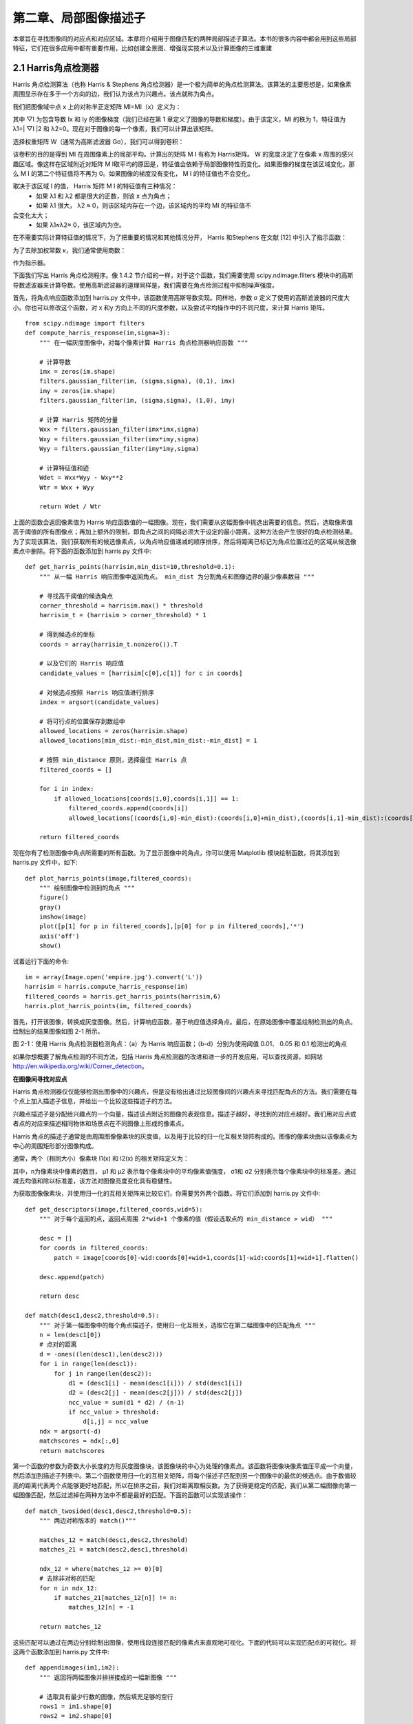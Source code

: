 第二章、局部图像描述子
=======================================================================

本章旨在寻找图像间的对应点和对应区域。本章将介绍用于图像匹配的两种局部描述子算法。本书的很多内容中都会用到这些局部特征，它们在很多应用中都有重要作用，比如创建全景图、增强现实技术以及计算图像的三维重建

2.1 Harris角点检测器
---------------------------------------------------------------------
Harris 角点检测算法（也称 Harris & Stephens 角点检测器）是一个极为简单的角点检测算法。该算法的主要思想是，如果像素周围显示存在多于一个方向的边，我们认为该点为兴趣点。该点就称为角点。

我们把图像域中点 x 上的对称半正定矩阵 MI=MI（x）定义为：

.. image:: /_static/images/book/20181101155404.png
    :width: 630
    :height: 160

其中 ▽I 为包含导数 Ix 和 Iy 的图像梯度（我们已经在第 1 章定义了图像的导数和梯度）。由于该定义，MI 的秩为 1，特征值为 λ1=| ▽I \|2 和 λ2=0。现在对于图像的每一个像素，我们可以计算出该矩阵。

选择权重矩阵 W（通常为高斯滤波器 Gσ），我们可以得到卷积：

.. image:: /_static/images/book/20181101155951.png
    :width: 270
    :height: 90

该卷积的目的是得到 MI 在周围像素上的局部平均。计算出的矩阵 M I 有称为 Harris矩阵。 W 的宽度决定了在像素 x 周围的感兴趣区域。像这样在区域附近对矩阵 M I取平均的原因是，特征值会依赖于局部图像特性而变化。如果图像的梯度在该区域变化，那么 M I 的第二个特征值将不再为 0。如果图像的梯度没有变化， M I 的特征值也不会变化。

取决于该区域 I 的值， Harris 矩阵 M I 的特征值有三种情况：
 - 如果 λ1 和 λ2 都是很大的正数，则该 x 点为角点；
 - 如果 λ1 很大， λ2 ≈ 0，则该区域内存在一个边，该区域内的平均 MI 的特征值不
会变化太大；
 - 如果 λ1≈λ2≈ 0，该区域内为空。

在不需要实际计算特征值的情况下，为了把重要的情况和其他情况分开， Harris 和Stephens 在文献 [12] 中引入了指示函数：

.. image:: /_static/images/book/20181101160146.png
    :width: 380
    :height: 80

为了去除加权常数 κ，我们通常使用商数：

.. image:: /_static/images/book/20181101160229.png
    :width: 230
    :height: 120

作为指示器。

下面我们写出 Harris 角点检测程序。像 1.4.2 节介绍的一样，对于这个函数，我们需要使用 scipy.ndimage.filters 模块中的高斯导数滤波器来计算导数。使用高斯滤波器的道理同样是，我们需要在角点检测过程中抑制噪声强度。

首先，将角点响应函数添加到 harris.py 文件中，该函数使用高斯导数实现。同样地，参数 σ 定义了使用的高斯滤波器的尺度大小。你也可以修改这个函数，对 x 和y 方向上不同的尺度参数，以及尝试平均操作中的不同尺度，来计算 Harris 矩阵。

::

    from scipy.ndimage import filters
    def compute_harris_response(im,sigma=3):
        """ 在一幅灰度图像中，对每个像素计算 Harris 角点检测器响应函数 """

        # 计算导数
        imx = zeros(im.shape)
        filters.gaussian_filter(im, (sigma,sigma), (0,1), imx)
        imy = zeros(im.shape)
        filters.gaussian_filter(im, (sigma,sigma), (1,0), imy)

        # 计算 Harris 矩阵的分量
        Wxx = filters.gaussian_filter(imx*imx,sigma)
        Wxy = filters.gaussian_filter(imx*imy,sigma)
        Wyy = filters.gaussian_filter(imy*imy,sigma)

        # 计算特征值和迹
        Wdet = Wxx*Wyy - Wxy**2
        Wtr = Wxx + Wyy

        return Wdet / Wtr
  
上面的函数会返回像素值为 Harris 响应函数值的一幅图像。现在，我们需要从这幅图像中挑选出需要的信息。然后，选取像素值高于阈值的所有图像点；再加上额外的限制，即角点之间的间隔必须大于设定的最小距离。这种方法会产生很好的角点检测结果。为了实现该算法，我们获取所有的候选像素点，以角点响应值递减的顺序排序，然后将距离已标记为角点位置过近的区域从候选像素点中删除。将下面的函数添加到 harris.py 文件中::

    def get_harris_points(harrisim,min_dist=10,threshold=0.1):
        """ 从一幅 Harris 响应图像中返回角点。 min_dist 为分割角点和图像边界的最少像素数目 """

        # 寻找高于阈值的候选角点
        corner_threshold = harrisim.max() * threshold
        harrisim_t = (harrisim > corner_threshold) * 1

        # 得到候选点的坐标
        coords = array(harrisim_t.nonzero()).T

        # 以及它们的 Harris 响应值
        candidate_values = [harrisim[c[0],c[1]] for c in coords]

        # 对候选点按照 Harris 响应值进行排序
        index = argsort(candidate_values)

        # 将可行点的位置保存到数组中
        allowed_locations = zeros(harrisim.shape)
        allowed_locations[min_dist:-min_dist,min_dist:-min_dist] = 1

        # 按照 min_distance 原则，选择最佳 Harris 点
        filtered_coords = []

        for i in index:
            if allowed_locations[coords[i,0],coords[i,1]] == 1:
                filtered_coords.append(coords[i])
                allowed_locations[(coords[i,0]-min_dist):(coords[i,0]+min_dist),(coords[i,1]-min_dist):(coords[i,1]+min_dist)] = 0

        return filtered_coords         

现在你有了检测图像中角点所需要的所有函数。为了显示图像中的角点，你可以使用 Matplotlib 模块绘制函数，将其添加到 harris.py 文件中，如下::

    def plot_harris_points(image,filtered_coords):
        """ 绘制图像中检测到的角点 """
        figure()
        gray()
        imshow(image)
        plot([p[1] for p in filtered_coords],[p[0] for p in filtered_coords],'*')
        axis('off')
        show()

试着运行下面的命令::
    
    im = array(Image.open('empire.jpg').convert('L'))
    harrisim = harris.compute_harris_response(im)
    filtered_coords = harris.get_harris_points(harrisim,6)
    harris.plot_harris_points(im, filtered_coords)

首先，打开该图像，转换成灰度图像。然后，计算响应函数，基于响应值选择角点。最后，在原始图像中覆盖绘制检测出的角点。绘制出的结果图像如图 2-1 所示。

.. image:: /_static/images/book/20181101160707.png
    :width: 700
    :height: 270

图 2-1：使用 Harris 角点检测器检测角点：（a）为 Harris 响应函数；（b-d）分别为使用阈值
0.01、 0.05 和 0.1 检测出的角点

如果你想概要了解角点检测的不同方法，包括 Harris 角点检测器的改进和进一步的开发应用，可以查找资源，如网站 http://en.wikipedia.org/wiki/Corner_detection。

**在图像间寻找对应点**

Harris 角点检测器仅仅能够检测出图像中的兴趣点，但是没有给出通过比较图像间的兴趣点来寻找匹配角点的方法。我们需要在每个点上加入描述子信息，并给出一个比较这些描述子的方法。

兴趣点描述子是分配给兴趣点的一个向量，描述该点附近的图像的表观信息。描述子越好，寻找到的对应点越好。我们用对应点或者点的对应来描述相同物体和场景点在不同图像上形成的像素点。

Harris 角点的描述子通常是由周围图像像素块的灰度值，以及用于比较的归一化互相关矩阵构成的。图像的像素块由以该像素点为中心的周围矩形部分图像构成。

通常，两个（相同大小）像素块 I1(x) 和 I2(x) 的相关矩阵定义为：

.. image:: /_static/images/book/20181101160907.png
    :width: 440
    :height: 80

.. image:: /_static/images/book/20181101160955.png
    :width: 700
    :height: 200

其中，n为像素块中像素的数目， μ1 和 μ2 表示每个像素块中的平均像素值强度， σ1和 σ2 分别表示每个像素块中的标准差。通过减去均值和除以标准差，该方法对图像亮度变化具有稳健性。

为获取图像像素块，并使用归一化的互相关矩阵来比较它们，你需要另外两个函数。将它们添加到 harris.py 文件中::

    def get_descriptors(image,filtered_coords,wid=5):
        """ 对于每个返回的点，返回点周围 2*wid+1 个像素的值（假设选取点的 min_distance > wid） """
        
        desc = []
        for coords in filtered_coords:
            patch = image[coords[0]-wid:coords[0]+wid+1,coords[1]-wid:coords[1]+wid+1].flatten()
        
        desc.append(patch)

        return desc

    def match(desc1,desc2,threshold=0.5):
        """ 对于第一幅图像中的每个角点描述子，使用归一化互相关，选取它在第二幅图像中的匹配角点 """
        n = len(desc1[0])
        # 点对的距离
        d = -ones((len(desc1),len(desc2)))
        for i in range(len(desc1)):
            for j in range(len(desc2)):
                d1 = (desc1[i] - mean(desc1[i])) / std(desc1[i])
                d2 = (desc2[j] - mean(desc2[j])) / std(desc2[j])
                ncc_value = sum(d1 * d2) / (n-1)
                if ncc_value > threshold:
                    d[i,j] = ncc_value
        ndx = argsort(-d)
        matchscores = ndx[:,0]
        return matchscores

第一个函数的参数为奇数大小长度的方形灰度图像块，该图像块的中心为处理的像素点。该函数将图像块像素值压平成一个向量，然后添加到描述子列表中。第二个函数使用归一化的互相关矩阵，将每个描述子匹配到另一个图像中的最优的候选点。由于数值较高的距离代表两个点能够更好地匹配，所以在排序之前，我们对距离取相反数。为了获得更稳定的匹配，我们从第二幅图像向第一幅图像匹配，然后过滤掉在两种方法中不都是最好的匹配。下面的函数可以实现该操作：

::

    def match_twosided(desc1,desc2,threshold=0.5):
        """ 两边对称版本的 match()"""

        matches_12 = match(desc1,desc2,threshold)
        matches_21 = match(desc2,desc1,threshold)

        ndx_12 = where(matches_12 >= 0)[0]
        # 去除非对称的匹配
        for n in ndx_12:
            if matches_21[matches_12[n]] != n:
                matches_12[n] = -1

        return matches_12

这些匹配可以通过在两边分别绘制出图像，使用线段连接匹配的像素点来直观地可视化。下面的代码可以实现匹配点的可视化。将这两个函数添加到 harris.py 文件中::

    def appendimages(im1,im2):
        """ 返回将两幅图像并排拼接成的一幅新图像 """

        # 选取具有最少行数的图像，然后填充足够的空行
        rows1 = im1.shape[0]
        rows2 = im2.shape[0]

        if rows1 < rows2:
            im1 = concatenate((im1,zeros((rows2-rows1,im1.shape[1]))),axis=0)
        elif rows1 > rows2:
            im2 = concatenate((im2,zeros((rows1-rows2,im2.shape[1]))),axis=0)

        # 如果这些情况都没有，那么它们的行数相同，不需要进行填充
        return concatenate((im1,im2), axis=1)

    def plot_matches(im1,im2,locs1,locs2,matchscores,show_below=True):
        """ 显示一幅带有连接匹配之间连线的图片
        输入： im1， im2（数组图像）， locs1， locs2（特征位置）， matchscores（match() 的输出），
        show_below（如果图像应该显示在匹配的下方） """

        im3 = appendimages(im1,im2)
        if show_below:
            im3 = vstack((im3,im3))
        imshow(im3)

        cols1 = im1.shape[1]
        for i,m in enumerate(matchscores):
            if m>0:
                plot([locs1[i][1],locs2[m][1]+cols1],[locs1[i][0],locs2[m][0]],'c')
        axis('off')

图 2-2 为使用归一化的互相关矩阵（在这个例子中，每个像素块的大小为 11×11）来寻找对应点的例子。该图像可以通过下面的命令实现::

    wid = 5
    harrisim = harris.compute_harris_response(im1,5)
    filtered_coords1 = harris.get_harris_points(harrisim,wid+1)

    d1 = harris.get_descriptors(im1,filtered_coords1,wid)

    harrisim = harris.compute_harris_response(im2,5)
    filtered_coords2 = harris.get_harris_points(harrisim,wid+1)
    d2 = harris.get_descriptors(im2,filtered_coords2,wid)

    print 'starting matching'
    matches = harris.match_twosided(d1,d2)

    figure()
    gray()
    harris.plot_matches(im1,im2,filtered_coords1,filtered_coords2,matches)
    show()

为了看得更清楚，你可以画出匹配的子集。在上面的代码中，可以通过将数组matches 替换成 matches[:100] 或者任意子集来实现。

如图 2-2 所示，该算法的结果存在一些不正确匹配。这是因为，与现代的一些方法相比，图像像素块的互相关矩阵具有较弱的描述性。实际运用中，我们通常使用更稳健的方法来处理这些对应匹配。这些描述符还有一个问题，它们不具有尺度不变性和旋转不变性，而算法中像素块的大小也会影响对应匹配的结果。

近年来诞生了很多用来提高特征点检测和描述性能的方法。在下一节中，我们来学习其中最好的一种算法。


2.2 SIFT（尺度不变特征变换）
---------------------------------------------------------------------

David Lowe 在文献 [17] 中提出的 SIFT（Scale-Invariant Feature Transform，尺度不变特征变换）是过去十年中最成功的图像局部描述子之一。 SIFT 特征后来在文献[18] 中得到精炼并详述，经受住了时间的考验。 SIFT 特征包括兴趣点检测器和描述子。 SIFT 描述子具有非常强的稳健性，这在很大程度上也是 SIFT 特征能够成功和流行的主要原因。自从 SIFT 特征的出现，许多其他本质上使用相同描述子的方法也相继出现。现在， SIFT 描述符经常和许多不同的兴趣点检测器相结合使用（有些情况下是区域检测器），有时甚至在整幅图像上密集地使用。 SIFT 特征对于尺度、旋转和亮度都具有不变性，因此，它可以用于三维视角和噪声的可靠匹配。你可以在 http://en.wikipedia.org/wiki/Scale-invariant_feature_transform 获得 SIFT 特征的简要介绍。


2.2.1　兴趣点 
^^^^^^^^^^^^^^^^^^^^^^^^^^^^^^^^^^^^^^^^^^^^^^^^^^^^^^^^^^^^^^^^^^^

SIFT 特征使用高斯差分函数来定位兴趣点：

.. image:: /_static/images/book/20181101163300.png
    :width: 560
    :height: 60

其中， Gσ 是上一章中介绍的二维高斯核， Iσ 是使用 Gσ 模糊的灰度图像， κ 是决定相差尺度的常数。兴趣点是在图像位置和尺度变化下 D(x,σ) 的最大值和最小值点。这些候选位置点通过滤波去除不稳定点。基于一些准则，比如认为低对比度和位于边上的点不是兴趣点，我们可以去除一些候选兴趣点。你可以参考文献 [17, 18] 了解更多。

2.2.2　描述子 
^^^^^^^^^^^^^^^^^^^^^^^^^^^^^^^^^^^^^^^^^^^^^^^^^^^^^^^^^^^^^^^^^^^

上面讨论的兴趣点（关键点）位置描述子给出了兴趣点的位置和尺度信息。为了实现旋转不变性，基于每个点周围图像梯度的方向和大小， SIFT 描述子又引入了参考方向。 SIFT 描述子使用主方向描述参考方向。主方向使用方向直方图（以大小为权重）来度量。

下面我们基于位置、尺度和方向信息来计算描述子。为了对图像亮度具有稳健性，SIFT 描述子使用图像梯度（之前 Harris 描述子使用图像亮度信息计算归一化互相关矩阵）。 SIFT 描述子在每个像素点附近选取子区域网格，在每个子区域内计算图像梯度方向直方图。每个子区域的直方图拼接起来组成描述子向量。 SIFT 描述子的标准设置使用 4×4 的子区域，每个子区域使用 8 个小区间的方向直方图，会产生共128 个小区间的直方图（4×4×8=128）。图 2-3 所示为描述子的构造过程。感兴趣的读者可以参考文献 [18] 获取更多内容，或者从 http://en.wikipedia.org/wiki/Scaleinvariant_feature_transform 概要了解 SIFT 特征描述子。

.. image:: /_static/images/book/20181101163521.png
    :width: 530
    :height: 330


2.2.3　检测兴趣点 
^^^^^^^^^^^^^^^^^^^^^^^^^^^^^^^^^^^^^^^^^^^^^^^^^^^^^^^^^^^^^^^^^^^

我们使用开源工具包 VLFeat 提供的二进制文件来计算图像的 SIFT 特征 [36]。用完整的 Python 实现 SIFT 特征的所有步骤可能效率不是很高，并且超出了本书的范围。VLFeat 工具包可以从 http://www.vlfeat.org/ 下载，二进制文件可以在所有主要的平台上运行。 VLFeat 库是用 C 语言来写的，但是我们可以使用该库提供的命令行接口。如果你认为使用 Matlab 接口或者 Python 包装器比二进制文件更方便，可以从http://github.com/mmmikael/vlfeat/ 下载相应的版本。由于 Python 包装器对平台的依赖性，安装 Python 包装器在某些平台上需要一定的技巧，所以我们这里使用二进制文件版本。 Lowe 的个人网站上也有 SIFT 特征的实现，可以参见 http://www.cs.ubc.ca/~lowe/keypoints/，该代码仅适用于 Windows 系统和 Linux 系统。

创建 sift.py 文件，将下面调用可执行文件的函数添加到该文件中::

    def process_image(imagename,resultname,params="--edge-thresh 10 --peak-thresh 5"):
        """ 处理一幅图像，然后将结果保存在文件中 """
        if imagename[-3:] != 'pgm':
            # 创建一个 pgm 文件
            im = Image.open(imagename).convert('L')
            im.save('tmp.pgm')
            imagename = 'tmp.pgm'
        cmmd = str("sift "+imagename+" --output="+resultname+" "+params)
        os.system(cmmd)
        print 'processed', imagename, 'to', resultname

由于该二进制文件需要的图像格式为灰度 .pgm，所以如果图像为其他格式，我们需要首先将其转换成 .pgm 格式文件。转换的结果以易读的格式保存在文本文件中。文本文件如下::

    318.861 7.48227 1.12001 1.68523 0 0 0 1 0 0 0 0 0 11 16 0 ...
    318.861 7.48227 1.12001 2.99965 11 2 0 0 1 0 0 0 173 67 0 0 ...
    54.2821 14.8586 0.895827 4.29821 60 46 0 0 0 0 0 0 99 42 0 0 ...
    155.714 23.0575 1.10741 1.54095 6 0 0 0 150 11 0 0 150 18 2 1 ...
    42.9729 24.2012 0.969313 4.68892 90 29 0 0 0 1 2 10 79 45 5 11 ...
    229.037 23.7603 0.921754 1.48754 3 0 0 0 141 31 0 0 141 45 0 0 ...
    232.362 24.0091 1.0578 1.65089 11 1 0 16 134 0 0 0 106 21 16 33 ...
    201.256 25.5857 1.04879 2.01664 10 4 1 8 14 2 1 9 88 13 0 0 ...
    …

上面数据的每一行前 4 个数值依次表示兴趣点的坐标、尺度和方向角度，后面紧接着的是对应描述符的 128 维向量。这里的描述子使用原始整数数值表示，没有经过归一化处理。当你需要比较这些描述符时，要做一些处理。更多的内容请见后面的介绍。

上面的例子显示的是在一幅图像中前 8 个特征的前面部分数值。注意前两行的坐标值相同，但是方向不同。当同一个兴趣点上出现不同的显著方向，这种情况就会出现的。

下面是如何从像上面的输出文件中，将特征读取到 NumPy 数组中的函数。将该函数添加到 sift.py 文件中::

    def read_features_from_file(filename):
        """ 读取特征属性值，然后将其以矩阵的形式返回 """
        f = loadtxt(filename)
        return f[:,:4],f[:,4:] # 特征位置，描述子

在上面的函数中，我们使用 NumPy 库中的 loadtxt() 函数来处理所有的工作。

如果在 Python 会话中修改描述子，你需要将输出结果保存到特征文件中。下面的函数使用 NumPy 库中的 savetxt() 函数，可以帮你实现该功能::

    def write_features_to_file(filename,locs,desc):
        """ 将特征位置和描述子保存到文件中 """
        savetxt(filename,hstack((locs,desc)))

上面的函数使用了 hstack() 函数。该函数通过拼接不同的行向量来实现水平堆叠两个向量的功能。在这个例子中，每一行中前几列为位置信息，紧接着是描述子。

读取特征后，通过在图像上绘制出它们的位置，可以将其可视化。将下面的 plot_features() 函数添加到 sift.py 文件中，可以实现该功能::

    def plot_features(im,locs,circle=False):
        """ 显示带有特征的图像
        输入： im（数组图像）， locs（每个特征的行、列、尺度和朝向） """
        def draw_circle(c,r):
            t = arange(0,1.01,.01)*2*pi
            x = r*cos(t) + c[0]
            y = r*sin(t) + c[1]
            plot(x,y,'b',linewidth=2)
            imshow(im)
            if circle:
            for p in locs:
            draw_circle(p[:2],p[2])
            else:
            plot(locs[:,0],locs[:,1],'ob')
            axis('off')

该函数在原始图像上使用蓝色的点绘制出 SIFT 特征点的位置。将参数 circle 的选项设置为 True，该函数将使用 draw_circle() 函数绘制出圆圈，圆圈的半径为特征的尺度。

你可以通过下面的命令绘制出如图 2-4b 中 SIFT 特征位置的图像::

    import sift

    imname = 'empire.jpg'
    im1 = array(Image.open(imname).convert('L'))
    sift.process_image(imname,'empire.sift')
    l1,d1 = sift.read_features_from_file('empire.sift')

    figure()
    gray()
    sift.plot_features(im1,l1,circle=True)
    show()

为了比较 Harris 角点和 SIFT 特征的不同，右图（图 2-4c）显示的是同一幅图像的
Harris 角点。你可以看到，两个算法所选择特征点的位置不同。

.. image:: /_static/images/book/20181101173955.png
    :width: 550
    :height: 300

2.2.4　匹配描述子
^^^^^^^^^^^^^^^^^^^^^^^^^^^^^^^^^^^^^^^^^^^^^^^^^^^^^^^^^^^^^^^^^^^

对于将一幅图像中的特征匹配到另一幅图像的特征，一种稳健的准则（同样是由Lowe 提出的）是使用这两个特征距离和两个最匹配特征距离的比率。相比于图像中的其他特征，该准则保证能够找到足够相似的唯一特征。使用该方法可以使错误的匹配数降低。下面的代码实现了匹配函数。将 match() 函数添加到 sift.py 文件中::

    def match(desc1,desc2):
        """ 对于第一幅图像中的每个描述子，选取其在第二幅图像中的匹配
        输入： desc1（第一幅图像中的描述子）， desc2（第二幅图像中的描述子） 
        """

        desc1 = array([d/linalg.norm(d) for d in desc1])
        desc2 = array([d/linalg.norm(d) for d in desc2])

        dist_ratio = 0.6
        desc1_size = desc1.shape

        matchscores = zeros((desc1_size[0],1),'int')
        desc2t = desc2.T # 预先计算矩阵转置

        for i in range(desc1_size[0]):
            dotprods = dot(desc1[i,:],desc2t) # 向量点乘
            dotprods = 0.9999*dotprods
            # 反余弦和反排序，返回第二幅图像中特征的索引
            indx = argsort(arccos(dotprods))
            # 检查最近邻的角度是否小于 dist_ratio 乘以第二近邻的角度
            if arccos(dotprods)[indx[0]] < dist_ratio * arccos(dotprods)[indx[1]]:
                matchscores[i] = int(indx[0])

        return matchscores

该函数使用描述子向量间的夹角作为距离度量。在此之前，我们需要将描述子向量归一化到单位长度 1。因为这种匹配是单向的，即我们将每个特征向另一幅图像中的所有特征进行匹配，所以我们可以先计算第二幅图像兴趣点描述子向量的转置矩阵。这样，我们就不需要对每个特征分别进行转置操作。

为了进一步增加匹配的稳健性，我们可以再反过来执行一次该步骤，用另外的方法匹配（从第二幅图像中的特征向第一幅图像中的特征匹配）。最后，我们仅保留同时满足这两种匹配准则的对应（和我们对 Harris 角点的处理方法相同）。下面的match_twosided() 函数可以实现该操作::

    def match_twosided(desc1,desc2):
        """ 双向对称版本的 match()"""

        matches_12 = match(desc1,desc2)
        matches_21 = match(desc2,desc1)

        ndx_12 = matches_12.nonzero()[0]
        # 去除不对称的匹配
        for n in ndx_12:
            if matches_21[int(matches_12[n])] != n:
                matches_12[n] = 0

        return matches_12

为了绘制出这些匹配点，我们可以使用在 harris.py 用到的相同函数。方便起见，将appendimages() 函数和 plot_matches() 函数复制 过来。然后，将它们添加到 sift.py文件中。如果你喜欢，也可以通过载入 harris.py 来使用这两个函数。

通过检测和匹配特征点，我们可以将这些局部描述子应用到很多例子中。为了稳健地过滤掉这些不正确的匹配，接下来的两个章节将会在对应上加入几何学的约束关系，并将局部描述子应用到一些例子中，比如自动创建全景图、照相机姿态估计以及三维结构计算。

2.3　匹配地理标记图像
---------------------------------------------------------------------

我们将通过一个示例应用来结束本章节。在这个例子中，我们使用局部描述子来匹
配带有地理标记的图像


2.3.1　从 Panoramio 下载地理标记图像 
^^^^^^^^^^^^^^^^^^^^^^^^^^^^^^^^^^^^^^^^^^^^^^^^^^^^^^^^^^^^^^^^^^^

你 可 以 从 谷 歌 提 供 的 照 片 共 享 服 务 Panoramio（http://www.panoramio.com/） 获得地理标记图像。像许多网络资源一样， Panoramio 提供一个 API 接口，方便用户使用程序访问这些内容。 Panoramio 的 API 非常简单直接，可以在 http://www.panoramio.com/api/ 上找到 API 的使用方式。你可以通过 HTTP GET 方式访问网址内容，如下

http://www.panoramio.com/map/get_panoramas.php?order=popularity&set=public&
from=0&to=20&minx=-180&miny=-90&maxx=180&maxy=90&size=medium

其中的 minx、 miny、 maxx 和 maxy 定义了选取照片的地理区域位置（分别表示最小经度、最小纬度、最大经度和最大纬度），你会得到可以简单解析的 JSON 格式的响应。 JSON 是用于网络服务间数据传输的常用格式，比 XML 和其他格式更轻便。你可以从 http://en.wikipedia.org/wiki/JSON 获取更多关于 JSON 的内容。

你可以使用两个不同的视点来看华盛顿白宫的位置，通常从宾夕法尼亚大街南侧拍摄，或者从北侧拍摄。其坐标（纬度、经度）如下::

    lt=38.897661
    ln=-77.036564

为了转换成 API 调用需要的格式，需要在这些坐标值上减去或者加上一个数值，来获得以白宫为中心的正方形范围内的所有图像。调用如下::

    http://www.panoramio.com/map/get_panoramas.php?order=popularity&set=public&from=0&to=20&minx=-77.037564&miny=38.896662&maxx=-77.035564&maxy=38.898662&size=medium

该调用返回在坐标边界内（±0.001）的前 20 幅图像，这些图像按照用户访问情况
排序。调用的响应格式如下::

    { "count": 349,
    "photos": [{"photo_id": 7715073, "photo_title": "White House", "photo_url":
    "http://www.panoramio.com/photo/7715073", "photo_file_url":
    "http://mw2.google.com/mw-panoramio/photos/medium/7715073.jpg", "longitude":
    -77.036583, "latitude": 38.897488, "width": 500, "height": 375, "upload_date":
    "10 February 2008", "owner_id": 1213603, "owner_name": "***", "owner_url":
    "http://www.panoramio.com/user/1213603"}
    ,
    {"photo_id": 1303971, "photo_title": "White House balcony", "photo_url":
    "http://www.panoramio.com/photo/1303971", "photo_file_url":
    "http://mw2.google.com/mw-panoramio/photos/medium/1303971.jpg", "longitude":
    -77.036353, "latitude": 38.897471, "width": 500, "height": 336, "upload_date":
    "13 March 2007", "owner_id": 195000, "owner_name": "***", "owner_url":
    "http://www.panoramio.com/user/195000"}
    ...
    ]}

为了解析这个 JSON 格式的响应，我们可以使用 simplejson 工具包，可以从 http://github.com/simplejson/simplejson 下载。在项目界面上，可以看到在线的说明文档。

如果你使用的 Python 是 2.6 或之后的版本，因为在这些后来版本中已经包含 JSON库，所以不需要使用 simplejson 工具包。如果想使用内置的 JSON 库，你只需要像这样导入即可::

    import json

如果你想使用上面链接中的 simplejson 工具包（速度很快，并且比内置包含更新的内容），一个非常好的办法是使用可靠的方式导入它，如下::

    try: import simplejson as json
    except ImportError: import json

下面的代码将使用 Python 里的 urllib 工具包来处理请求，然后使用 simplejson 工具包解析返回结果::

    import os
    import urllib, urlparse
    import simplejson as json
    # 查询图像
    url = 'http://www.panoramio.com/map/get_panoramas.php?order=popularity&\
        set=public&from=0&to=20&minx=-77.037564&miny=38.896662&\
        maxx=-77.035564&maxy=38.898662&size=medium'
    c = urllib.urlopen(url)

    # 从 JSON 中获得每个图像的 url
    j = json.loads(c.read())
    imurls = []
    for im in j['photos']:
        imurls.append(im['photo_file_url'])

    # 下载图像
    for url in imurls:
        image = urllib.URLopener()
        image.retrieve(url, os.path.basename(urlparse.urlparse(url).path))
        print 'downloading:', url

通过 JSON 的输出可以看到，我们需要的是 photo_file_url 字段。运行上面的代码，在控制台上你应该能够看到类似下面的数据::

    downloading: http://mw2.google.com/mw-panoramio/photos/medium/7715073.jpg
    downloading: http://mw2.google.com/mw-panoramio/photos/medium/1303971.jpg
    downloading: http://mw2.google.com/mw-panoramio/photos/medium/270077.jpg
    downloading: http://mw2.google.com/mw-panoramio/photos/medium/15502.jpg
    ...





2.3.2　使用局部描述子匹配 
^^^^^^^^^^^^^^^^^^^^^^^^^^^^^^^^^^^^^^^^^^^^^^^^^^^^^^^^^^^^^^^^^^^

我们刚才已经下载了这些图像，下面需要对这些图像提取局部描述子。在这种情况下，我们将使用前面部分讲述的 SIFT 特征描述子。我们假设已经对这些图像使用 SIFT 特征提取代码进行了处理，并且将特征保存在和图像同名（但文件名后缀是 .sift，而不是 .jpg）的文件中。假设 imlist 和 featlist 列表中包含这些文件名。我们可以对所有组合图像对进行逐个匹配，如下::

    import sift
    nbr_images = len(imlist)
    matchscores = zeros((nbr_images,nbr_images))
    for i in range(nbr_images):
        for j in range(i,nbr_images): # 仅仅计算上三角
            print 'comparing ', imlist[i], imlist[j]
            l1,d1 = sift.read_features_from_file(featlist[i])
            l2,d2 = sift.read_features_from_file(featlist[j])
            matches = sift.match_twosided(d1,d2)
            nbr_matches = sum(matches > 0)
            print 'number of matches = ', nbr_matches
            matchscores[i,j] = nbr_matches
        # 复制值
        for i in range(nbr_images):
            for j in range(i+1,nbr_images): # 不需要复制对角线
                matchscores[j,i] = matchscores[i,j]

我们将每对图像间的匹配特征数保存在 matchscores 数组中。因为该“距离度量”是
对称的，所以我们可以不在代码的最后部分复制数值，来将 matchscores 矩阵填充完
整；填充完整后的 matchscores 矩阵只是看起来更好。这些特定图像的 matchscores
矩阵里的数值如下::

    662 0 0 2 0 0 0 0 1 0 0 1 2 0 3 0 19 1 0 2
    0 901 0 1 0 0 0 1 1 0 0 1 0 0 0 0 0 0 1 2
    0 0 266 0 0 0 0 0 0 0 0 0 0 1 0 0 0 0 0 0
    2 1 0 1481 0 0 2 2 0 0 0 2 2 0 0 0 2 3 2 0
    0 0 0 0 1748 0 0 1 0 0 0 0 0 2 0 0 0 0 0 1
    0 0 0 0 0 1747 0 0 1 0 0 0 0 0 0 0 0 1 1 0
    0 0 0 2 0 0 555 0 0 0 1 4 4 0 2 0 0 5 1 0
    0 1 0 2 1 0 0 2206 0 0 0 1 0 0 1 0 2 0 1 1
    1 1 0 0 0 1 0 0 629 0 0 0 0 0 0 0 1 0 0 20
    0 0 0 0 0 0 0 0 0 829 0 0 1 0 0 0 0 0 0 2
    0 0 0 0 0 0 1 0 0 0 1025 0 0 0 0 0 1 1 1 0
    1 1 0 2 0 0 4 1 0 0 0 528 5 2 15 0 3 6 0 0
    2 0 0 2 0 0 4 0 0 1 0 5 736 1 4 0 3 37 1 0
    0 0 1 0 2 0 0 0 0 0 0 2 1 620 1 0 0 1 0 0
    3 0 0 0 0 0 2 1 0 0 0 15 4 1 553 0 6 9 1 0
    0 0 0 0 0 0 0 0 0 0 0 0 0 0 0 2273 0 1 0 0
    19 0 0 2 0 0 0 2 1 0 1 3 3 0 6 0 542 0 0 0
    1 0 0 3 0 1 5 0 0 0 1 6 37 1 9 1 0 527 3 0
    0 1 0 2 0 1 1 1 0 0 1 0 1 0 1 0 0 3 1139 0
    2 2 0 0 1 0 0 1 20 2 0 0 0 0 0 0 0 0 0 499

使用该 matchscores 矩阵作为图像间简单的距离度量方式（具有相似内容的图像间拥有更多的匹配特征数），下面我们可以使用相似的视觉内容来将这些图像连接起来。

2.3.3　可视化连接的图像 
^^^^^^^^^^^^^^^^^^^^^^^^^^^^^^^^^^^^^^^^^^^^^^^^^^^^^^^^^^^^^^^^^^^

我们首先通过图像间是否具有匹配的局部描述子来定义图像间的连接，然后可视化这些连接情况。为了完成可视化，我们可以在图中显示这些图像，图的边代表连接。我们将会使用 pydot 工具包（http://code.google.com/p/pydot/），该工具包是功能强大的 GraphViz 图形库的 Python 接口。 Pydot 使用 Pyparsing（http://pyparsing.wikispaces.com/）和 GraphViz（http://www.graphviz.org/）；不用担心，这些都非常容易安装，只需要几分钟就可以安装成功。

Pydot 非常容易使用。下面的一小段代码很好地展示了这一点。该代码会创建一个图，该图表示深度为 2 的树，具有 5 个分支，将分支的编号添加到分支节点上。图的结构如图 2-9 所示。我们有很多方法来修改图的布局和外观。如果你想了解更多内容，可以查看 Pydot 的说明文档，或者在 http://www.graphviz.org/Documentation.php 查看 GraphViz 使用的 DOT 语言介绍。

::

    import pydot
    g = pydot.Dot(graph_type='graph')
    g.add_node(pydot.Node(str(0),fontcolor='transparent'))
    for i in range(5):
        g.add_node(pydot.Node(str(i+1)))
        g.add_edge(pydot.Edge(str(0),str(i+1)))
        for j in range(5):
            g.add_node(pydot.Node(str(j+1)+'-'+str(i+1)))
            g.add_edge(pydot.Edge(str(j+1)+'-'+str(i+1),str(j+1)))
    g.write_png('graph.jpg',prog='neato')

我们接下来继续探讨地理标记图像处理的例子。为了创建显示可能图像组的图，如果匹配的数目高于一个阈值，我们使用边来连接相应的图像节点。为了得到图中的图像，需要使用图像的全路径（在下面例子中，使用 path 变量表示）。为了使图像看起来漂亮，我们需要将每幅图像尺度化为缩略图形式，缩略图的最大边为 100 像素。下面是具体实现代码：

::

    import pydot
    threshold = 2 # 创建关联需要的最小匹配数目
    g = pydot.Dot(graph_type='graph') # 不使用默认的有向图

    for i in range(nbr_images):
        for j in range(i+1,nbr_images):
            if matchscores[i,j] > threshold:
                # 图像对中的第一幅图像
                im = Image.open(imlist[i])
                im.thumbnail((100,100))
                filename = str(i)+'.png'
                im.save(filename) # 需要一定大小的临时文件
                g.add_node(pydot.Node(str(i),fontcolor='transparent',shape='rectangle',image=path+filename))
                # 图像对中的第二幅图像
                im = Image.open(imlist[j])
                im.thumbnail((100,100))
                filename = str(j)+'.png'
                im.save(filename) # 需要一定大小的临时文件
                g.add_node(pydot.Node(str(j),fontcolor='transparent',shape='rectangle',image=path+filename))
                g.add_edge(pydot.Edge(str(i),str(j)))

    g.write_png('whitehouse.png')

代码运行结果如图 2-10 所示。图的具体内容和结构取决于你下载的图像。对于这个特定的例子，我们使用两组图像，每组分别是两个视角的白宫图像。

这个应用是使用局部描述子来匹配图像间区域的一个简单例子。在该应用中，我们没有使用针对任何匹配的限制约束。匹配的约束（具有很强的稳健性）可以通过接下来两章中的内容来实现。

练习
---------------------------------------------------------------------

(1) 为了让匹配具有更强的稳健性，修改用于匹配 Harris 角点的函数，使其输入参数中包含认为两点存在对应关系允许的最大像素距离。

(2) 对一幅图像不断地应用模糊操作（或者 ROF 去噪），使得模糊效果越来越强，然后提取 Harris 角点，会出现什么问题？

(3) 另一种 Harris 角点检测器是快速角点检测器。有很多快速角点检测器的实现方法，包括纯 Python 语言实现的版本，可以在 http://www.edwardrosten.com/work/fast.html 下载。尝试使用该检测器，使用敏感性的阈值，然后将结果和 Harris 角点检测器检测出的角点比较。

(4) 以不同分辨率创建一幅图像的副本（例如，可以尝试多次将图像的尺寸减半）。对每幅图像提取 SIFT 特征。绘制以及匹配特征，来发现尺度的独立性是如何以及何时失效的。

(5) VLFeat 命令行工具同样实现了最大稳定极值区域（MSER， http://en.wikipedia.org/wiki/Maximally_stable_extremal_regions） 算 法。 该 算 法 是 个 能 够 找 到 角点一侧区域的区域检测器。创建一个用于提取 MSER 区域的函数，然后使用-read-frames 选项将它们传递给 SIFT 特征描述子部分，最后写出一个用于绘制该区域边界的函数。

(6) 基于对应关系，写出在图像对间匹配特征的函数，以实现估计尺度差异以及场景的平面旋转。

(7) 任意选取一个位置，然后下载该位置的图像，像白宫例子一样将它们匹配起来。你能发现用于连接这些图像的更好方式吗？你是如何利用图来选取用于地理位置具有代表性的图像的？